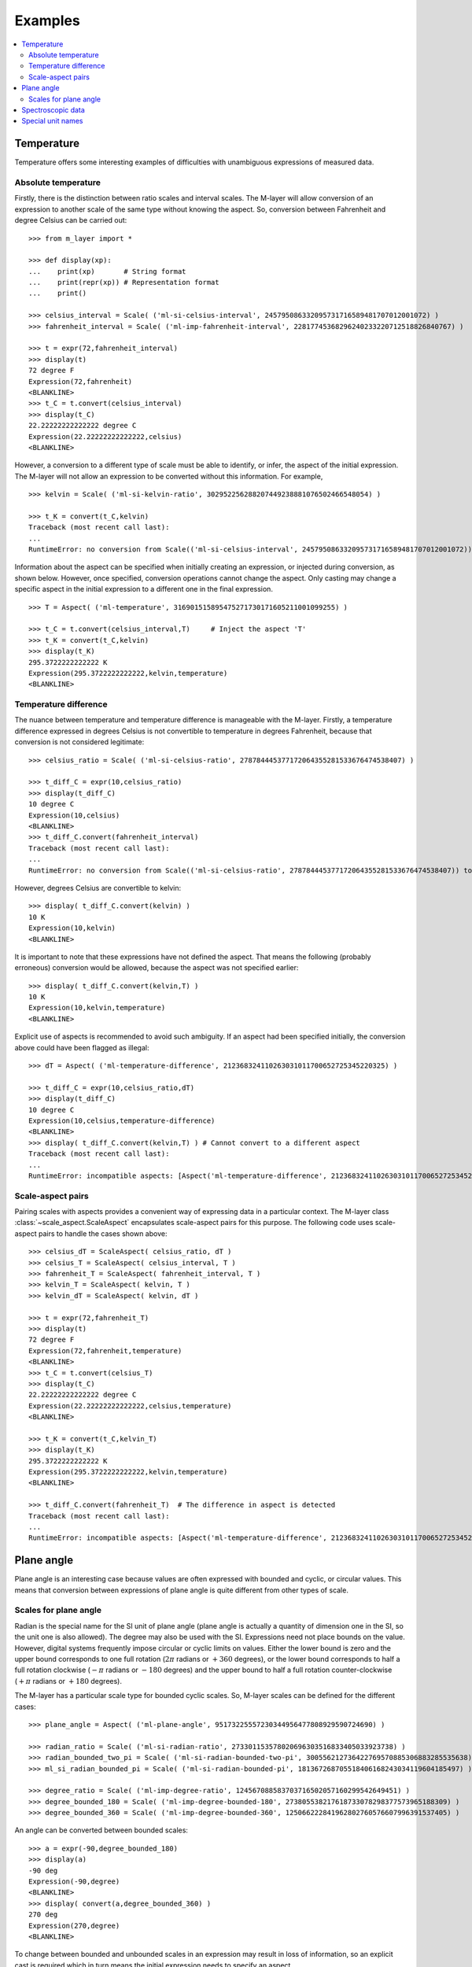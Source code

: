 .. _examples_m_layer: 

########
Examples
########

.. contents::
   :local:

Temperature
===========

Temperature offers some interesting examples of difficulties with unambiguous expressions of measured data.


Absolute temperature
--------------------

Firstly, there is the distinction between ratio scales and interval scales. The M-layer will allow conversion of an expression to another scale of the same type without knowing the aspect. 
So, conversion between Fahrenheit and degree Celsius can be carried out::

    >>> from m_layer import *
    
    >>> def display(xp):
    ...    print(xp)       # String format
    ...    print(repr(xp)) # Representation format
    ...    print()
    
    >>> celsius_interval = Scale( ('ml-si-celsius-interval', 245795086332095731716589481707012001072) )
    >>> fahrenheit_interval = Scale( ('ml-imp-fahrenheit-interval', 22817745368296240233220712518826840767) )
    
    >>> t = expr(72,fahrenheit_interval)
    >>> display(t)
    72 degree F
    Expression(72,fahrenheit)
    <BLANKLINE>
    >>> t_C = t.convert(celsius_interval)
    >>> display(t_C)
    22.22222222222222 degree C
    Expression(22.22222222222222,celsius)
    <BLANKLINE>

However, a conversion to a different type of scale must be able to identify, or infer, the aspect of the initial expression.
The M-layer will not allow an expression to be converted without this information. For example, ::

    >>> kelvin = Scale( ('ml-si-kelvin-ratio', 302952256288207449238881076502466548054) )

    >>> t_K = convert(t_C,kelvin)
    Traceback (most recent call last):
    ...
    RuntimeError: no conversion from Scale(('ml-si-celsius-interval', 245795086332095731716589481707012001072)) to Scale(('ml-si-kelvin-ratio', 302952256288207449238881076502466548054))

Information about the aspect can be specified when initially creating an expression, or injected during conversion, as shown below. However, once specified, conversion operations cannot change the aspect. Only casting may change a specific aspect in the initial expression to a different one in the final expression. :: 

    >>> T = Aspect( ('ml-temperature', 316901515895475271730171605211001099255) )
    
    >>> t_C = t.convert(celsius_interval,T)     # Inject the aspect 'T'
    >>> t_K = convert(t_C,kelvin)
    >>> display(t_K)
    295.3722222222222 K
    Expression(295.3722222222222,kelvin,temperature)
    <BLANKLINE>
    
Temperature difference  
----------------------

The nuance between temperature and temperature difference is manageable with the M-layer. Firstly, a temperature difference expressed in degrees Celsius is not convertible to temperature in degrees Fahrenheit, because that conversion is not considered legitimate::

    >>> celsius_ratio = Scale( ('ml-si-celsius-ratio', 278784445377172064355281533676474538407) )

    >>> t_diff_C = expr(10,celsius_ratio)
    >>> display(t_diff_C)
    10 degree C
    Expression(10,celsius)
    <BLANKLINE>
    >>> t_diff_C.convert(fahrenheit_interval)
    Traceback (most recent call last):
    ...
    RuntimeError: no conversion from Scale(('ml-si-celsius-ratio', 278784445377172064355281533676474538407)) to Scale(('ml-imp-fahrenheit-interval', 22817745368296240233220712518826840767))

However, degrees Celsius are convertible to kelvin::

    >>> display( t_diff_C.convert(kelvin) )
    10 K
    Expression(10,kelvin)
    <BLANKLINE>
    
It is important to note that these expressions have not defined the aspect. That means the following (probably erroneous) conversion would be allowed, because the aspect was not specified earlier::

    >>> display( t_diff_C.convert(kelvin,T) )
    10 K
    Expression(10,kelvin,temperature)
    <BLANKLINE>
    
Explicit use of aspects is recommended to avoid such ambiguity. If an aspect had been specified initially, the conversion above could have been flagged as illegal:: 

    >>> dT = Aspect( ('ml-temperature-difference', 212368324110263031011700652725345220325) )

    >>> t_diff_C = expr(10,celsius_ratio,dT)
    >>> display(t_diff_C)
    10 degree C
    Expression(10,celsius,temperature-difference)
    <BLANKLINE>
    >>> display( t_diff_C.convert(kelvin,T) ) # Cannot convert to a different aspect
    Traceback (most recent call last):
    ...
    RuntimeError: incompatible aspects: [Aspect('ml-temperature-difference', 212368324110263031011700652725345220325), Aspect('ml-temperature', 316901515895475271730171605211001099255)]
    
Scale-aspect pairs
------------------

Pairing scales with aspects provides a convenient way of expressing data in a particular context. The M-layer class :class:`~scale_aspect.ScaleAspect` encapsulates scale-aspect pairs for this purpose. The following code uses scale-aspect pairs to handle the cases shown above::

    >>> celsius_dT = ScaleAspect( celsius_ratio, dT )
    >>> celsius_T = ScaleAspect( celsius_interval, T )
    >>> fahrenheit_T = ScaleAspect( fahrenheit_interval, T )
    >>> kelvin_T = ScaleAspect( kelvin, T )
    >>> kelvin_dT = ScaleAspect( kelvin, dT )
    
    >>> t = expr(72,fahrenheit_T)
    >>> display(t)
    72 degree F
    Expression(72,fahrenheit,temperature)
    <BLANKLINE>
    >>> t_C = t.convert(celsius_T)
    >>> display(t_C)
    22.22222222222222 degree C
    Expression(22.22222222222222,celsius,temperature)
    <BLANKLINE>

    >>> t_K = convert(t_C,kelvin_T)
    >>> display(t_K)
    295.3722222222222 K
    Expression(295.3722222222222,kelvin,temperature)
    <BLANKLINE>

    >>> t_diff_C.convert(fahrenheit_T)  # The difference in aspect is detected 
    Traceback (most recent call last):
    ...
    RuntimeError: incompatible aspects: [Aspect('ml-temperature-difference', 212368324110263031011700652725345220325), Aspect('ml-temperature', 316901515895475271730171605211001099255)]
  
Plane angle
===========
  
Plane angle is an interesting case because values are often expressed with bounded and cyclic, or circular values. This means that conversion between expressions of plane angle is quite different from other types of scale.

Scales for plane angle
----------------------

Radian is the special name for the SI unit of plane angle (plane angle is actually a quantity of dimension one in the SI, so the unit one is also allowed). The degree may also be used with the SI. Expressions need not place bounds on the value. However, digital systems frequently impose circular or cyclic limits on values.  Either the lower bound is zero and the upper bound corresponds to one full rotation (:math:`2 \pi` radians or :math:`+360` degrees), or the lower bound corresponds to half a full rotation clockwise (:math:`-\pi` radians or :math:`-180` degrees) and the upper bound to half a full rotation counter-clockwise (:math:`+\pi` radians or :math:`+180` degrees). 

The M-layer has a particular scale type for bounded cyclic scales. So, M-layer scales can be defined for the different cases::

    >>> plane_angle = Aspect( ('ml-plane-angle', 95173225557230344956477808929590724690) )
    
    >>> radian_ratio = Scale( ('ml-si-radian-ratio', 273301153578020696303516833405033923738) )
    >>> radian_bounded_two_pi = Scale( ('ml-si-radian-bounded-two-pi', 300556212736422769570885306883285535638) )
    >>> ml_si_radian_bounded_pi = Scale( ('ml-si-radian-bounded-pi', 181367268705518406168243034119604185497) )
    
    >>> degree_ratio = Scale( ('ml-imp-degree-ratio', 124567088583703716502057160299542649451) )
    >>> degree_bounded_180 = Scale( ('ml-imp-degree-bounded-180', 273805538217618733078298377573965188309) )
    >>> degree_bounded_360 = Scale( ('ml-imp-degree-bounded-360', 125066222841962802760576607996391537405) )
    
An angle can be converted between bounded scales::

    >>> a = expr(-90,degree_bounded_180)
    >>> display(a)
    -90 deg
    Expression(-90,degree)
    <BLANKLINE>
    >>> display( convert(a,degree_bounded_360) )
    270 deg
    Expression(270,degree)
    <BLANKLINE>
    
To change between bounded and unbounded scales in an expression may result in loss of information, so an explicit cast is required which in turn means the initial expression 
needs to specify an aspect. 

    >>> a = expr(-90,degree_bounded_180,plane_angle)
    >>> display( cast(a,radian_ratio) )
    -1.5707963267948966 rad
    Expression(-1.5707963267948966,radian,plane-angle)
    <BLANKLINE> 
  
Spectroscopic data
==================  
Although there are different kinds of optical spectroscopy, in many cases data can be thought of as the response of a sample to stimulus at a specific energy (photon energy). Data will typically be presented with the energy of incident photons along the abscissa (x-axis) and response along the ordinate (y-axis).

For abscissa data, energy may be expressed in different units, such as electronvolts (:math:`\text{eV}`),  nanometers (:math:`\text{nm}`), wavenumber (:math:`\text{cm}^{-1}`) and terahertz (:math:`\text{THz}`). These units are normally associated with different aspects (energy, length, inverse length, and frequency, respectively). However, they are used because of the simple relationships between these quantities for photons (:math:`E = h\, \nu`, :math:`E = h\, c \, \tilde{\nu}`, etc, where :math:`E` is photon energy, :math:`h` is Planck's constant, :math:`c` is the speed of light, :math:`\nu` is frequency, and :math:`\tilde{\nu}` is wavenumber). 

It is possible to express abscissa data without ambiguity by specifying the aspect as photon energy::

    >>> photon_energy = Aspect( ('ml-photon-energy', 291306321925738991196807372973812640971) )
    >>> energy = Aspect( ('ml-energy', 12139911566084412692636353460656684046) ) 
    
    >>> electronvolt = Scale( ('ml-electronvolt-ratio', 121864523473489992307630707008460819401) )
    >>> terahertz = Scale( ('ml-si-terahertz-ratio', 271382954339420591832277422907953823861) )
    >>> per_centimetre = Scale( ('ml-si-per-centimetre-ratio', 333995508470114516586033303775415043902) )
    >>> nanometre = Scale( ('ml-si-nanometre-ratio', 257091757625055920788370123828667027186) )
    
Abscissa data may then be expressed and converted correctly::

    >>> x = expr(1,electronvolt,photon_energy)
    >>> display(x)
    1 eV
    Expression(1,electronvolt,photon energy)
    <BLANKLINE>
    >>> display( x.convert(terahertz) ) 
    241.79892420849183 THz
    Expression(241.79892420849183,terahertz,photon energy)
    <BLANKLINE>
    >>> display( x.convert(per_centimetre) )
    8065.543937349211 1/cm
    Expression(8065.543937349211,per centimetre,photon energy)
    <BLANKLINE>

The wavelength is inversely related to energy (:math:`\lambda = h\,c / E`), so a cast, rather than a conversion, is required::

    >>> display(x.cast(nanometre)) 
    1239.8419843320025 nm
    Expression(1239.8419843320025,nanometre,photon energy)
    <BLANKLINE>
    
Special unit names
==================
The SI defines special names for some units. However, unit names expressed in terms of SI base units remain valid alternatives, which can lead to ambiguity.

A simple example is provided by the special unit names hertz and becquerel used for frequency and (radio) activity, respectively. Regardless of whether measurement data is expressed in hertz or becquerel it can legitimately be converted to :math:`s^{-1}`. However, once in :math:`s^{-1}` it is not clear which of the two special names would apply. 

The M-layer can manage this asymmetry, as the following code demonstrates. ::

    >>> per_second = Scale( ('ml-si-per-second-ratio', 323506565708733284157918472061580302494) )
    >>> becquerel = Scale( ('ml-si-becquerel-ratio', 327022986202149438703681911339752143822) )
    
    >>> x = expr(96,becquerel)
    >>> display(x)
    96 Bq
    Expression(96,becquerel)
    <BLANKLINE>
    >>> y = convert(x,per_second)
    >>> display( y )
    96 1/s
    Expression(96,per-second)
    <BLANKLINE>

Here conversion from the special name becquerel to the generic unit is permitted. However, conversion in the opposite sense is not::
   
    >>> convert(y,becquerel)    # The aspect is unspecified
    Traceback (most recent call last):
    ...
    RuntimeError: no conversion from Scale(('ml-si-per-second-ratio', 323506565708733284157918472061580302494)) to Scale(('ml-si-becquerel-ratio', 327022986202149438703681911339752143822))

A conversion back to becquerel requires the aspect to be identified::

    >>> activity = Aspect( ('ml-activity', 20106649997056189817632954430448298015) )
    >>> display( convert(y,becquerel,activity) ) 
    96 Bq
    Expression(96,becquerel,activity)
    <BLANKLINE>

Similarly, the M-layer can prevent unintended consequences if the aspect is declared initially, because the aspect is retained in conversion. The following lines show that a round-trip from hertz to per-second and back to hertz is permitted when the aspect is known to be frequency, while an attempt to go from hertz to becquerel via per-second is blocked::

    >>> frequency = Aspect( ('ml-frequency', 153247472008167864427404739264717558529) )
    >>> hertz = Scale( ('ml-si-hertz-ratio', 307647520921278207356294979342476646905) )
    >>> x = expr(110,hertz,frequency)
    >>> display(x)
    110 Hz
    Expression(110,hertz,frequency)
    <BLANKLINE>    
    >>> y = convert(x,per_second)
    >>> display(y)
    110 1/s
    Expression(110,per-second,frequency)
    <BLANKLINE>
    >>> display( convert(y,hertz) )
    110 Hz
    Expression(110,hertz,frequency)
    <BLANKLINE>
    >>> convert(y,becquerel)    # Illegitimate conversion is detected
    Traceback (most recent call last):
    ...
    RuntimeError: no conversion from Scale(('ml-si-per-second-ratio', 323506565708733284157918472061580302494)) to Scale(('ml-si-becquerel-ratio', 327022986202149438703681911339752143822)) for Aspect('ml-frequency', 153247472008167864427404739264717558529)    